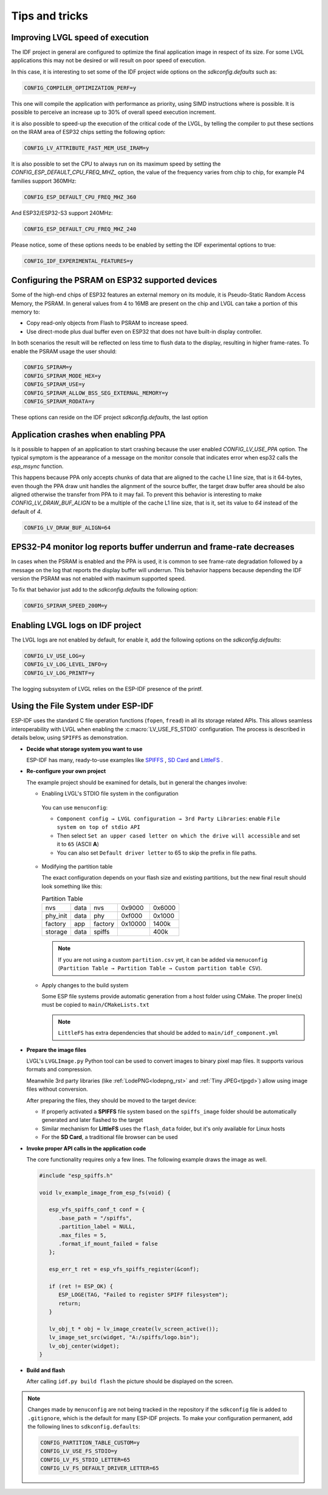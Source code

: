 ===============
Tips and tricks
===============


Improving LVGL speed of execution
*********************************

The IDF project in general are configured to optimize the final application image
in respect of its size. For some LVGL applications this may not be desired or will
result on poor speed of execution.

In this case, it is interesting to set some of the IDF project wide options on the 
`sdkconfig.defaults` such as: 

.. code-block:: c

        CONFIG_COMPILER_OPTIMIZATION_PERF=y

This one will compile the application with performance as priority, using SIMD 
instructions where is possible. It is possible to perceive an increase up to 30%
of overall speed execution increment.

it is also possible to speed-up the execution of the critical code of the LVGL, by
telling the compiler to put these sections on the IRAM area of ESP32 chips setting
the following option:

.. code-block:: c

        CONFIG_LV_ATTRIBUTE_FAST_MEM_USE_IRAM=y

It is also possible to set the CPU to always run on its maximum speed by
setting the `CONFIG_ESP_DEFAULT_CPU_FREQ_MHZ_` option, the value of the 
frequency varies from chip to chip, for example P4 families support 360MHz:

.. code-block:: c

        CONFIG_ESP_DEFAULT_CPU_FREQ_MHZ_360

And ESP32/ESP32-S3 support 240MHz:

.. code-block:: c

        CONFIG_ESP_DEFAULT_CPU_FREQ_MHZ_240

Please notice, some of these options needs to be enabled by setting the IDF 
experimental options to true:

.. code-block:: c

        CONFIG_IDF_EXPERIMENTAL_FEATURES=y


Configuring the PSRAM on ESP32 supported devices
************************************************

Some of the high-end chips of ESP32 features an external memory on its module, it is 
Pseudo-Static Random Access Memory, the PSRAM. In general values from 4 to 16MB are
present on the chip and LVGL can take a portion of this memory to:

- Copy read-only objects from Flash to PSRAM to increase speed.
- Use direct-mode plus dual buffer even on ESP32 that does not have built-in display controller.

In both scenarios the result will be reflected on less time to flush data to the 
display, resulting in higher frame-rates. To enable the PSRAM usage the user should:

.. code-block:: c

        CONFIG_SPIRAM=y
        CONFIG_SPIRAM_MODE_HEX=y
        CONFIG_SPIRAM_USE=y
        CONFIG_SPIRAM_ALLOW_BSS_SEG_EXTERNAL_MEMORY=y
        CONFIG_SPIRAM_RODATA=y

These options can reside on the IDF project `sdkconfig.defaults`, the last option


Application crashes when enabling PPA
*************************************

Is it possible to happen of an application to start crashing because the user
enabled `CONFIG_LV_USE_PPA` option. The typical symptom is the appearance of 
a message on the monitor console that indicates error when esp32 calls the 
`esp_msync` function.

This happens because PPA only accepts chunks of data that are aligned to the 
cache L1 line size, that is it 64-bytes, even though the PPA draw unit handles
the alignment of the source buffer, the target draw buffer area should be also
aligned otherwise the transfer from PPA to it may fail. To prevent this 
behavior is interesting to make `CONFIG_LV_DRAW_BUF_ALIGN` to be a multiple of the
cache L1 line size, that is it, set its value to `64` instead of the default of `4`.

.. code-block:: c

        CONFIG_LV_DRAW_BUF_ALIGN=64


EPS32-P4 monitor log reports buffer underrun and frame-rate decreases
*********************************************************************

In cases when the PSRAM is enabled and the PPA is used, it is common to see
frame-rate degradation followed by a message on the log that reports the display
buffer will underrun. This behavior happens because depending the IDF version the
PSRAM was not enabled with maximum supported speed.

To fix that behavior just add to the `sdkconfig.defaults` the following option:

.. code-block:: c

        CONFIG_SPIRAM_SPEED_200M=y 


Enabling LVGL logs on IDF project
*********************************

The LVGL logs are not enabled by default, for enable it, add the following
options on the `sdkconfig.defaults`:

.. code-block:: c

        CONFIG_LV_USE_LOG=y
        CONFIG_LV_LOG_LEVEL_INFO=y
        CONFIG_LV_LOG_PRINTF=y

The logging subsystem of LVGL relies on the ESP-IDF presence of the 
printf.

Using the File System under ESP-IDF
***********************************

ESP-IDF uses the standard C file operation functions (``fopen``, ``fread``) in all its storage related APIs.
This allows seamless interoperability with LVGL when enabling the :c:macro:`LV_USE_FS_STDIO` configuration.
The process is described in details below, using ``SPIFFS`` as demonstration.

- **Decide what storage system you want to use**

  ESP-IDF has many, ready-to-use examples like
  `SPIFFS <https://github.com/espressif/esp-idf/tree/master/examples/storage/spiffsgen>`__
  ,
  `SD Card <https://github.com/espressif/esp-idf/tree/master/examples/storage/sd_card/sdspi>`__
  and
  `LittleFS <https://github.com/espressif/esp-idf/tree/master/examples/storage/littlefs>`__
  .

- **Re-configure your own project**

  The example project should be examined for details, but in general the changes involve:

  - Enabling LVGL's STDIO file system in the configuration

   You can use ``menuconfig``:

   - ``Component config → LVGL configuration → 3rd Party Libraries``: enable ``File system on top of stdio API``
   - Then select ``Set an upper cased letter on which the drive will accessible`` and set it to ``65`` (ASCII **A**)
   - You can also set ``Default driver letter`` to 65 to skip the prefix in file paths.

  - Modifying the partition table

    The exact configuration depends on your flash size and existing partitions,
    but the new final result should look something like this:

    .. csv-table:: Partition Table

       nvs,      data, nvs,     0x9000,  0x6000
       phy_init, data, phy,     0xf000,  0x1000
       factory,  app,  factory, 0x10000, 1400k
       storage,  data, spiffs,         ,  400k


    .. note::

       If you are not using a custom ``partition.csv`` yet, it can be added
       via ``menuconfig`` (``Partition Table → Partition Table → Custom partition table CSV``).

  - Apply changes to the build system

    Some ESP file systems provide automatic generation from a host folder using CMake. The proper line(s) must be copied to ``main/CMakeLists.txt``

    .. note::

       ``LittleFS`` has extra dependencies that should be added to ``main/idf_component.yml``

- **Prepare the image files**

  LVGL's ``LVGLImage.py`` Python tool can be used to convert images to binary pixel map files.
  It supports various formats and compression.

  Meanwhile 3rd party libraries
  (like :ref:`LodePNG<lodepng_rst>` and :ref:`Tiny JPEG<tjpgd>`)
  allow using image files without conversion.

  After preparing the files, they should be moved to the target device:

  - If properly activated a **SPIFFS** file system based on the ``spiffs_image`` folder should be automatically generated and later flashed to the target
  - Similar mechanism for **LittleFS** uses the ``flash_data`` folder, but it's only available for Linux hosts
  - For the **SD Card**, a traditional file browser can be used

- **Invoke proper API calls in the application code**

  The core functionality requires only a few lines. The following example draws the image as well.

  .. code:: c

     #include "esp_spiffs.h"

     void lv_example_image_from_esp_fs(void) {

        esp_vfs_spiffs_conf_t conf = {
           .base_path = "/spiffs",
           .partition_label = NULL,
           .max_files = 5,
           .format_if_mount_failed = false
        };

        esp_err_t ret = esp_vfs_spiffs_register(&conf);

        if (ret != ESP_OK) {
           ESP_LOGE(TAG, "Failed to register SPIFF filesystem");
           return;
        }

        lv_obj_t * obj = lv_image_create(lv_screen_active());
        lv_image_set_src(widget, "A:/spiffs/logo.bin");
        lv_obj_center(widget);
     }

- **Build and flash**

  After calling ``idf.py build flash`` the picture should be displayed on the screen.

.. note::

  Changes made by ``menuconfig`` are not being tracked in the repository if the ``sdkconfig`` file is added to ``.gitignore``, which is the default for many ESP-IDF projects.
  To make your configuration permanent, add the following lines to ``sdkconfig.defaults``:

  .. code:: c

     CONFIG_PARTITION_TABLE_CUSTOM=y
     CONFIG_LV_USE_FS_STDIO=y
     CONFIG_LV_FS_STDIO_LETTER=65
     CONFIG_LV_FS_DEFAULT_DRIVER_LETTER=65
